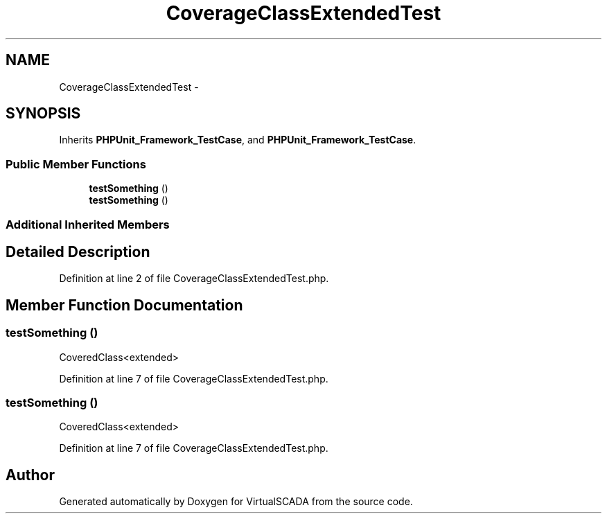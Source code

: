 .TH "CoverageClassExtendedTest" 3 "Tue Apr 14 2015" "Version 1.0" "VirtualSCADA" \" -*- nroff -*-
.ad l
.nh
.SH NAME
CoverageClassExtendedTest \- 
.SH SYNOPSIS
.br
.PP
.PP
Inherits \fBPHPUnit_Framework_TestCase\fP, and \fBPHPUnit_Framework_TestCase\fP\&.
.SS "Public Member Functions"

.in +1c
.ti -1c
.RI "\fBtestSomething\fP ()"
.br
.ti -1c
.RI "\fBtestSomething\fP ()"
.br
.in -1c
.SS "Additional Inherited Members"
.SH "Detailed Description"
.PP 
Definition at line 2 of file CoverageClassExtendedTest\&.php\&.
.SH "Member Function Documentation"
.PP 
.SS "testSomething ()"
CoveredClass<extended> 
.PP
Definition at line 7 of file CoverageClassExtendedTest\&.php\&.
.SS "testSomething ()"
CoveredClass<extended> 
.PP
Definition at line 7 of file CoverageClassExtendedTest\&.php\&.

.SH "Author"
.PP 
Generated automatically by Doxygen for VirtualSCADA from the source code\&.
